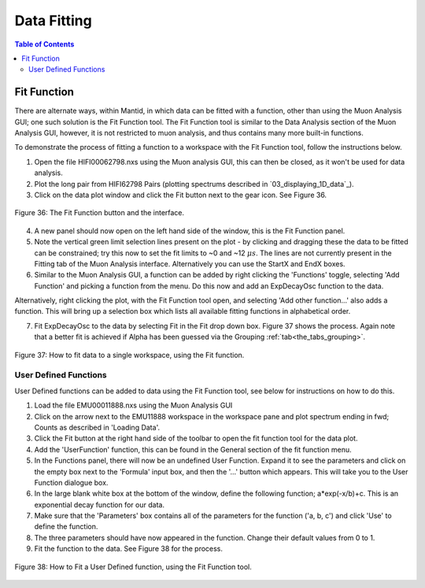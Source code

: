 .. _data_fitting:

============
Data Fitting
============

.. contents:: Table of Contents
  :local:

Fit Function
============

There are alternate ways, within Mantid, in which data can be fitted with a function, other than using the Muon Analysis GUI; 
one such solution is the Fit Function tool. The Fit Function tool is similar to the Data Analysis section of the Muon Analysis GUI, 
however, it is not restricted to muon analysis, and thus contains many more built-in functions.

To demonstrate the process of fitting a function to a workspace with the Fit Function tool, follow the instructions below.

1.  Open the file HIFI00062798.nxs using  the Muon analysis GUI, this can then be closed, as it won't be used for data analysis.
2.  Plot the long pair from HIFI62798 Pairs (plotting spectrums described in `03_displaying_1D_data`_).
3.  Click on the data plot window and click the Fit button next to the gear icon. See Figure 36.

.. figure:: /images/Fit_Button2.PNG
    :align: center

    Figure 36: The Fit Function button and the interface.

4.  A new panel should now open on the left hand side of the window, this is the Fit Function panel.
5.  Note the vertical green limit selection lines present on the plot - by clicking and dragging these the data to be fitted can be constrained; 
    try this now to set the fit limits to ~0 and ~12 :math:`{\mu s}`. The lines are not currently present in the Fitting tab of the Muon Analysis interface. Alternatively you
    can use the StartX and EndX boxes.
6.  Similar to the Muon Analysis GUI, a function can be added by right clicking the 'Functions' toggle, selecting 'Add Function' and picking a function from the menu. 
    Do this now and add an ExpDecayOsc function to the data.
    
Alternatively, right clicking the plot, with the Fit Function tool open, and selecting 'Add other function...' also adds a function. 
This will bring up a selection box which lists all available fitting functions in alphabetical order.

7.  Fit ExpDecayOsc to the data by selecting Fit in the Fit drop down box. Figure 37 shows the process. 
    Again note that a better fit is achieved if Alpha has been guessed via the Grouping :ref:`tab<the_tabs_grouping>`.

.. figure:: /images/datafittingfig37.gif
    :align: center

    Figure 37: How to fit data to a single workspace, using the Fit function.

User Defined Functions
----------------------

User Defined functions can be added to data using the Fit Function tool, see below for instructions on how to do this.

1.  Load the file EMU00011888.nxs using the Muon Analysis GUI
2.  Click on the arrow next to the EMU11888 workspace in the workspace pane and plot spectrum ending in fwd; Counts as described in 'Loading Data'.
3.  Click the Fit button at the right hand side of the toolbar to open the fit function tool for the data plot. 
4.  Add the 'UserFunction' function, this can be found in the General section of the fit function menu.
5.  In the Functions panel, there will now be an undefined User Function. Expand it to see the parameters and click on the empty box next to the 'Formula' input box, and then the '...' button which appears. 
    This will take you to the User Function dialogue box.
6.  In the large blank white box at the bottom of the window, define the following function; a*exp(-x/b)+c. This is an exponential decay function for our data.
7.  Make sure that the 'Parameters' box contains all of the parameters for the function ('a, b, c') and click 'Use' to define the function.
8.  The three parameters should have now appeared in the function. Change their default values from 0 to 1.
9.  Fit the function to the data. See Figure 38 for the process. 

.. figure:: /images/user_def_fit2.gif
    :align: center

    Figure 38: How to Fit a User Defined function, using the Fit Function tool. 

